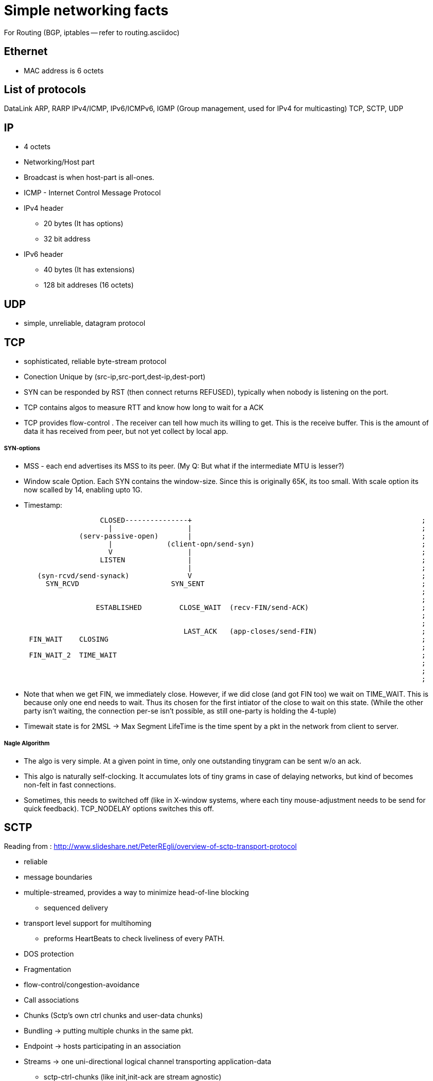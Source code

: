 Simple networking facts
========================

For Routing (BGP, iptables -- refer to routing.asciidoc)

Ethernet
---------

* MAC address is 6 octets

List of protocols
-----------------

DataLink
ARP, RARP
IPv4/ICMP, IPv6/ICMPv6,  IGMP (Group management, used for IPv4 for multicasting)
TCP, SCTP, UDP


IP
---

* 4 octets
* Networking/Host part
* Broadcast is when host-part is all-ones.
* ICMP - Internet Control Message Protocol

* IPv4 header
  ** 20 bytes (It has options)
  ** 32 bit address

* IPv6 header
  ** 40 bytes (It has extensions)
  ** 128 bit addreses (16 octets)


UDP
---

* simple, unreliable, datagram protocol

TCP
---

* sophisticated, reliable byte-stream protocol

* Conection Unique by (src-ip,src-port,dest-ip,dest-port)
* SYN can be responded by RST (then connect returns REFUSED), typically when nobody is listening on the port.

* TCP contains algos to measure RTT and know how long to wait for a ACK
* TCP provides flow-control . The receiver can tell how much its willing to get. This is the receive buffer.
  This is the amount of data it has received from peer, but not yet collect by local app.

SYN-options
+++++++++++

* MSS - each end advertises its MSS to its peer.
       (My Q: But what if the intermediate MTU is lesser?)
* Window scale Option.
    Each SYN contains the window-size. Since this is originally 65K, its too small.
    With scale option its now scalled by 14, enabling upto 1G.
* Timestamp:

----
                       CLOSED---------------+                                                       ;
                         |                  |                                                       ;
                  (serv-passive-open)       |                                                       ;
                         |             (client-opn/send-syn)                                        ;
                         V                  |                                                       ;
                       LISTEN               |                                                       ;
                                            |                                                       ;
        (syn-rcvd/send-synack)              V                                                       ;
          SYN_RCVD                      SYN_SENT                                                    ;
                                                                                                    ;
                                                                                                    ;
                      ESTABLISHED         CLOSE_WAIT  (recv-FIN/send-ACK)                           ;
                                                                                                    ;
                                                                                                    ;
                                           LAST_ACK   (app-closes/send-FIN)                         ;
      FIN_WAIT    CLOSING                                                                           ;
                                                                                                    ;
      FIN_WAIT_2  TIME_WAIT                                                                         ;
                                                                                                    ;
                                                                                                    ;
                                                                                                    ;
----

* Note that when we get FIN, we immediately close. However, if we did close (and got FIN too) we wait
  on TIME_WAIT. This is because only one end needs to wait. Thus its chosen for the first intiator
  of the close to wait on this state. (While the other party isn't waiting, the connection per-se
  isn't possible, as still one-party is holding the 4-tuple)
* Timewait state is for 2MSL -> Max Segment LifeTime is the time spent by a pkt in the network
  from client to server.

Nagle Algorithm
++++++++++++++++

* The algo is very simple. At a given point in time, only one outstanding tinygram can be sent
  w/o an ack.
* This algo is naturally self-clocking. It accumulates lots of tiny grams in case of delaying
  networks, but kind of becomes non-felt in fast connections.
* Sometimes, this needs to switched off (like in X-window systems, where each tiny mouse-adjustment
  needs to be send for quick feedback). TCP_NODELAY options switches this off.


SCTP
----

Reading from : http://www.slideshare.net/PeterREgli/overview-of-sctp-transport-protocol

* reliable
* message boundaries
* multiple-streamed, provides a way to minimize head-of-line blocking
** sequenced delivery
* transport level support for multihoming
** preforms HeartBeats to check liveliness of every PATH.
* DOS protection
* Fragmentation
* flow-control/congestion-avoidance

* Call associations
* Chunks (Sctp's own ctrl chunks and user-data chunks)
* Bundling -> putting multiple chunks in the same pkt.
* Endpoint -> hosts participating in an association
* Streams -> one uni-directional logical channel transporting application-data
** sctp-ctrl-chunks (like init,init-ack are stream agnostic)
** Has multiiple streams, each with its own stream identifier
** app has to use 2 streams in each dir if they need full-duplex communication

* Like RST for TCP, ABORT is sent for SCTP when nobody is listening on the prot.
* no halfway-close like in tcp. Whoever initiates shutdown will follow 3 way close.
  It possible for both sides to initiate shutdown. Then both sides follow same 3way
  seq (as well responding to peer)
* Every Data has a unique TSN (global for the assoc)

header
++++++

src-prt | dst-prt
verification-tag
checksum
chunk1
..
chunkN

chunk:
type| flags | len
data

Data-chunk:                   Flags
type=0 | UBE | CL             U - Unordered Data (Seq num is ignored and data prsented immdly)
TSN                           B - Beginnning of Fragment
StreamID| StreamSeqNum        E - End of Fragment
Upper-Prot-Id
Data

Some chunk types
++++++++++++++++

DATA, INIT, INIT_ACK, COOKIE_ECHO, COOKIE_ACK, SACK, HB, HB_ACK, ABORT, SHUTDOWN, SHUTDOWN_ACK, SHUTDOWN_COMP




State-Diag for assoc-setup
+++++++++++++++++++++++++++

client: CLOSED -> COOKIE_WAIT  -> COOKIE_ECHOED -> ESTABLISHED
server: CLOSED -> ESTABLISHED

* On a simul open on both sides, both sides follow client-style.

----
    ESTABLISHED

SHUTDOWN        SHUTDOWN-RECEIVED
PENDING

SHUTDOWN        SHUTDOWN_ACK SENT
SENT


       CLOSED
----

STuff in INIT
+++++++++++++

* Initial TSN
* a_rwnd

Multiple-path
++++++++++++++
(Read more on this)

* SCTP has multiple IPs. However, one IP-IP is designated as primary path.
  Unless this is down, SCTP doesn't switch to secondary pathss.

Fragmentation
+++++++++++++

* Reassembly MUST be supported. Sender fragments. If sender side support
  isn't available, then a big pkt should be rejected to upper layer.
* Each fragment has B/E bit set appropriately to 10(begin), 00(middle), 01(end)
* Each fragment has a separate TSN, but the same SSN (stream seq num). This
  is how fragments are associated to the same datagram.

(How is path MTU learnt?)

Flow control
++++++++++++

* Like TCP there is a receiver window
** rwnd -> Actual receive window size at receiver. Default is 1500
** a_rwnd -> Advertized rwnd. Value sent by sender. Sender stops sending data
   when it gets a a_rwnd == 0. It cant' send more than a_rwnd.
** cwnd -> congestion window. Amount of data in flight(sent but not acked)
    must not exceed cwnd
* If a receiver has sent a a_rwnd(0), and a subsequent SACK with non-zero a_rwnd,
  is lost, then sender is blocked forever (as only SACK carries a_rwnd). To
  overcome this dead-loack, the sender sends zero-window-probes after RTO is
  elapsed and a_rwnd is still 0 and there are no outstanding SACKs, and if
  cwnd is not 0.
* Delayed-ack. Send ack for every other data, no later than 200ms

Bundling policy
+++++++++++++++

* Bundle size shuldnt exceed associtiation path MTU.
* bundle SACKs with highest prio.
* after SACK, if a_rwnd and cwnd permit, bundle as many retrans-DATA chunks
* Then bundle new DATA chunks


General algorithms
------------------

Silly Window Syndrom
~~~~~~~~~~~~~~~~~~~~~

* SCTP has it. RFC 1122. Avoid advertising small a_rwnd and sender stop sending
  small pkts. This will result in poor connection throughput.

Congestion Avoidance
~~~~~~~~~~~~~~~~~~~~

SLOW_START  --> Congestion-Avoidance

Slow start
++++++++++

* In RFC 2001 (Stevens)
* While we know the receive window size, we still dont know about the network
  between sender and receiver. So, what if routers dont have enough queue capacity.
  So, Instead of just blasting pkts to the advertised window-size, we start slow
  and then catup to rwnd.
* Adds another window to sender tcp - cwnd. cwnd is initially set to 1 Segment
  size. On every ACK, cwnd is increased by one segment. senders sends the
  minimum of rwnd,cwnd. This ensure, we start with one outstanding segment and
  gradually increase till rwnd.
* Note that the actual increase is liner on every ack, but in effect it will
  increase exponentially, as initially 1 outstanding, then 2 outstanding, then
  we get 2 acks, so we send 3 outstanding etc.. But if the receiver clubs ACKs
  then the increase is not really exponential

Congestion Avoidance
++++++++++++++++++++

* Congestion happens when a big PIPE connects to a smaller pipe or the o/p of
  a router doesn't match sum of inputs. There are two indications of packet 
  loss:  a timeout occurring and the receipt of duplicate ACKs.
* While congestion avoidance and Slow-start are indepedant in theory, their
  implementation is intertwined.
* We have one more variable - ssthred (slow start threshold)

* Initially ssthres = 65535 (max-window size?)
* When congestion occurs i.e Either of timeout or dup ack
   set ssthres = half of curr-win(min of a_rwnd, cwnd)
                 But always min of 2*seg-size
  If it was timeout
   set cwnd = 1 segment (This is when we really stop sending much)
* Now on every ACK, we keep increasing cwnd (subject to no loss/timeout)
* Now, whether we slow-start (exponentially or linearly) depends on following:
  if cwnd <= ssthres, its slow-start (normal case)
  otherwise congestion avoidance.
* If its slow-start, we increase cwnd for every ACK. But in congestion
  avoidance, we increase only segsize*segsize/cwnd each time an ACK is recvd.
  This is linear.


Fast-restranmit
+++++++++++++++

* Normally a receiver sends a ACK immdly out in case it sees a out-of-order.
* This could have happend because of a re-order or a lost segment. If re-order
  nothing is reqd from sender.
* So sender when it sees a duplicat-ack, doesn't send out immdly, but rather
  waits to see 2 or 3 dup-ack and then sends a retrans before the timeout.

Fast-recovery
+++++++++++++




Well known Ports
-----------------

FTP 21 - control (TCP)  Is there a UDP??
    20 - data
SSH 22 - TCP.
Telnet 23
SMTP  25
HTTP 80
NTP 123
HTTPS 443

What all happen when you type a URL In a browser?
-------------------------------------------------


In an extremely rough and simplified sketch, assuming the simplest possible
HTTP request, no proxies, IPv4 and no problems in any step:

1. browser checks cache; if requested object is in cache and is fresh, skip to #9
2. browser asks OS for server's IP address
3. OS makes a DNS lookup and replies the IP address to the browser
4. browser opens a TCP connection to server (this step is much more complex with HTTPS)
5. browser sends the HTTP request through TCP connection
6. browser receives HTTP response and may close the TCP connection, or reuse it for another request
7. browser checks if the response is a redirect or a conditional response (3xx
   result status codes), authorization request (401), error (4xx and 5xx),
   etc.; these are handled differently from normal responses (2xx)
8. if cacheable, response is stored in cache
9. browser decodes response (e.g. if it's gzipped)
10. browser determines what to do with response (e.g. is it a HTML page, is it an image, is it a sound clip?)
11.  browser renders response, or offers a download dialog for unrecognized types

Again, discussion of each of these points have filled countless pages; take
this only as a short summary. Also, there are many other things happening in
parallel to this (processing typed-in address, speculative prefetching, adding
page to browser history, displaying progress to user, notifying plugins and
extensions, rendering the page while it's downloading, pipelining,
connection tracking for keep-alive, checking for malicious content etc.) -
and the whole operation gets an order of magnitude more complex with HTTPS
(certificates and ciphers and pinning, oh my!).


Generally in a host/router
-------------------

----
            IN-FROM-WIRE
               |
               |
               v
            LOCAL IP   --> FORWARD -> WIRE
               |
               |
               v
            PROCESS
(to draw fully)
----


Socket programming call sequence
-------------------------------

socket
  int socket(int domain, int type, int protocol);
    domain - AF_INET, AF_INET6
    type - SOCK_STREAM, SOCK_DGRAM, SOCK_SEQPACKET, SOCK_RAW (SOCK_NONBLOCK, SOCK_CLOEXEC may also be bit-OREed)
    protocol - IPPROTO_TCP/IPPROTO_UCP/IPPROTO_SCTP
    INET/6, STREAM - TCP/SCTP
    INET/6, DGRAM  - UDP
    INET/6, SEQPACKET  - SCTP
    INET/6, RAW - IPv4,IPv6
    LOCAL, STREAM/DGRAM/SEQPACKET  - Yes
    ROUTE, RAW - Yes   (Kernel routing table)
    KEY, RAW - Yes     (Cryptography)
bind
  int bind(int sockfd, const struct sockaddr *addr, socklen_t addrlen);
    * Used to bind the local addr to listend in case of servers.
    * Used for clients? Not needed the kernel picks a ephemeral port and some local ip.
      If you desire to pick one, u can use bind
listen
  int listen(int sockfd, int backlog);
    returns immdly. backlock is the number of pending connections.
accept
  int accept(int sockfd, struct sockaddr *addr, socklen_t *addrlen);
  int accept4(int sockfd, struct sockaddr *addr, socklen_t *addrlen, int flags);
    * returns the fd of the new connection. The addr is a o/p field that stores the addr of the remote party
    * may block or not block depending on connection availble.
    * in case of tcp, only fully handshaked connections are notified in accept.
    * flags are NON_BLOCK/CLOSONEXEC
connect
  int connect(int sockfd, const struct sockaddr *addr, socklen_t addrlen);
    * connects to a remote server mentioned.
    * For TCP/SCTP initiates the association. No response to handshacke, it returns timeout
    * For UDP, creates the default dest addr. (can be changed by another call to connect)
shutdown
  int shutdown(int sockfd, int how);
    * useful for half-close (either cloase reading or writing)
close
  int close(int fd);
    * closes the fd, w.r.t this process.
    * Upon all process counts to this fd comign to 0,
      The kernel however will flush all to-send data and send FIN
send
  ssize_t send(int sockfd, const void *buf, size_t len, int flags);
  ssize_t sendto(int sockfd, const void *buf, size_t len, int flags, const struct sockaddr *dest_addr, socklen_t addrlen);
  ssize_t sendmsg(int sockfd, const struct msghdr *msg, int flags);
  int sendmmsg(int sockfd, struct mmsghdr *msgvec, unsigned int vlen, unsigned int flags);
    * send shoudl be called only on conneced sockets where dest is unknown. In connected sockets, dst if passed is ingored or
      EISCONN returned
receive
  ssize_t recv(int sockfd, void *buf, size_t len, int flags);
  ssize_t recvfrom(int sockfd, void *buf, size_t len, int flags, struct sockaddr *src_addr, socklen_t *addrlen);
  ssize_t recvmsg(int sockfd, struct msghdr *msg, int flags);
  int recvmmsg(int sockfd, struct mmsghdr *msgvec, unsigned int vlen, unsigned int flags, struct timespec *timeout);
    * recvmmsg extends both on multi-messages + a extra timeout.
    * See readv for how iovecs are used.

Server:
  socket, bind, listen, accept,   recv/send, close

Client:
  socket, optional-bind, connect,   recv/send, close


* tcp client, should add the just connect-issued socket to the write list to test for HS complete (to confirm)
* tcp server, should add the listen-fd to the READ-list to check for incoming connections and issuing accept.

Some libraries that bypass kernel network processing
----------------------------------------------------

netmap(BSD), DPDK

